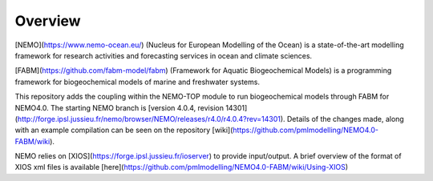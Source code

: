 Overview
========

[NEMO](https://www.nemo-ocean.eu/) (Nucleus for European Modelling of the Ocean) is a state-of-the-art modelling framework for
research activities and forecasting services in ocean and climate sciences.

[FABM](https://github.com/fabm-model/fabm) (Framework for Aquatic Biogeochemical Models) is a programming framework for biogeochemical 
models of marine and freshwater systems.

This repository adds the coupling within the NEMO-TOP module to run biogeochemical models through
FABM for NEMO4.0. The starting NEMO branch is [version 4.0.4, revision 14301](http://forge.ipsl.jussieu.fr/nemo/browser/NEMO/releases/r4.0/r4.0.4?rev=14301). 
Details of the changes made, along with an example compilation can be seen on the repository [wiki](https://github.com/pmlmodelling/NEMO4.0-FABM/wiki). 

NEMO relies on [XIOS](https://forge.ipsl.jussieu.fr/ioserver) to provide input/output. A brief overview of 
the format of XIOS xml files is available [here](https://github.com/pmlmodelling/NEMO4.0-FABM/wiki/Using-XIOS)


